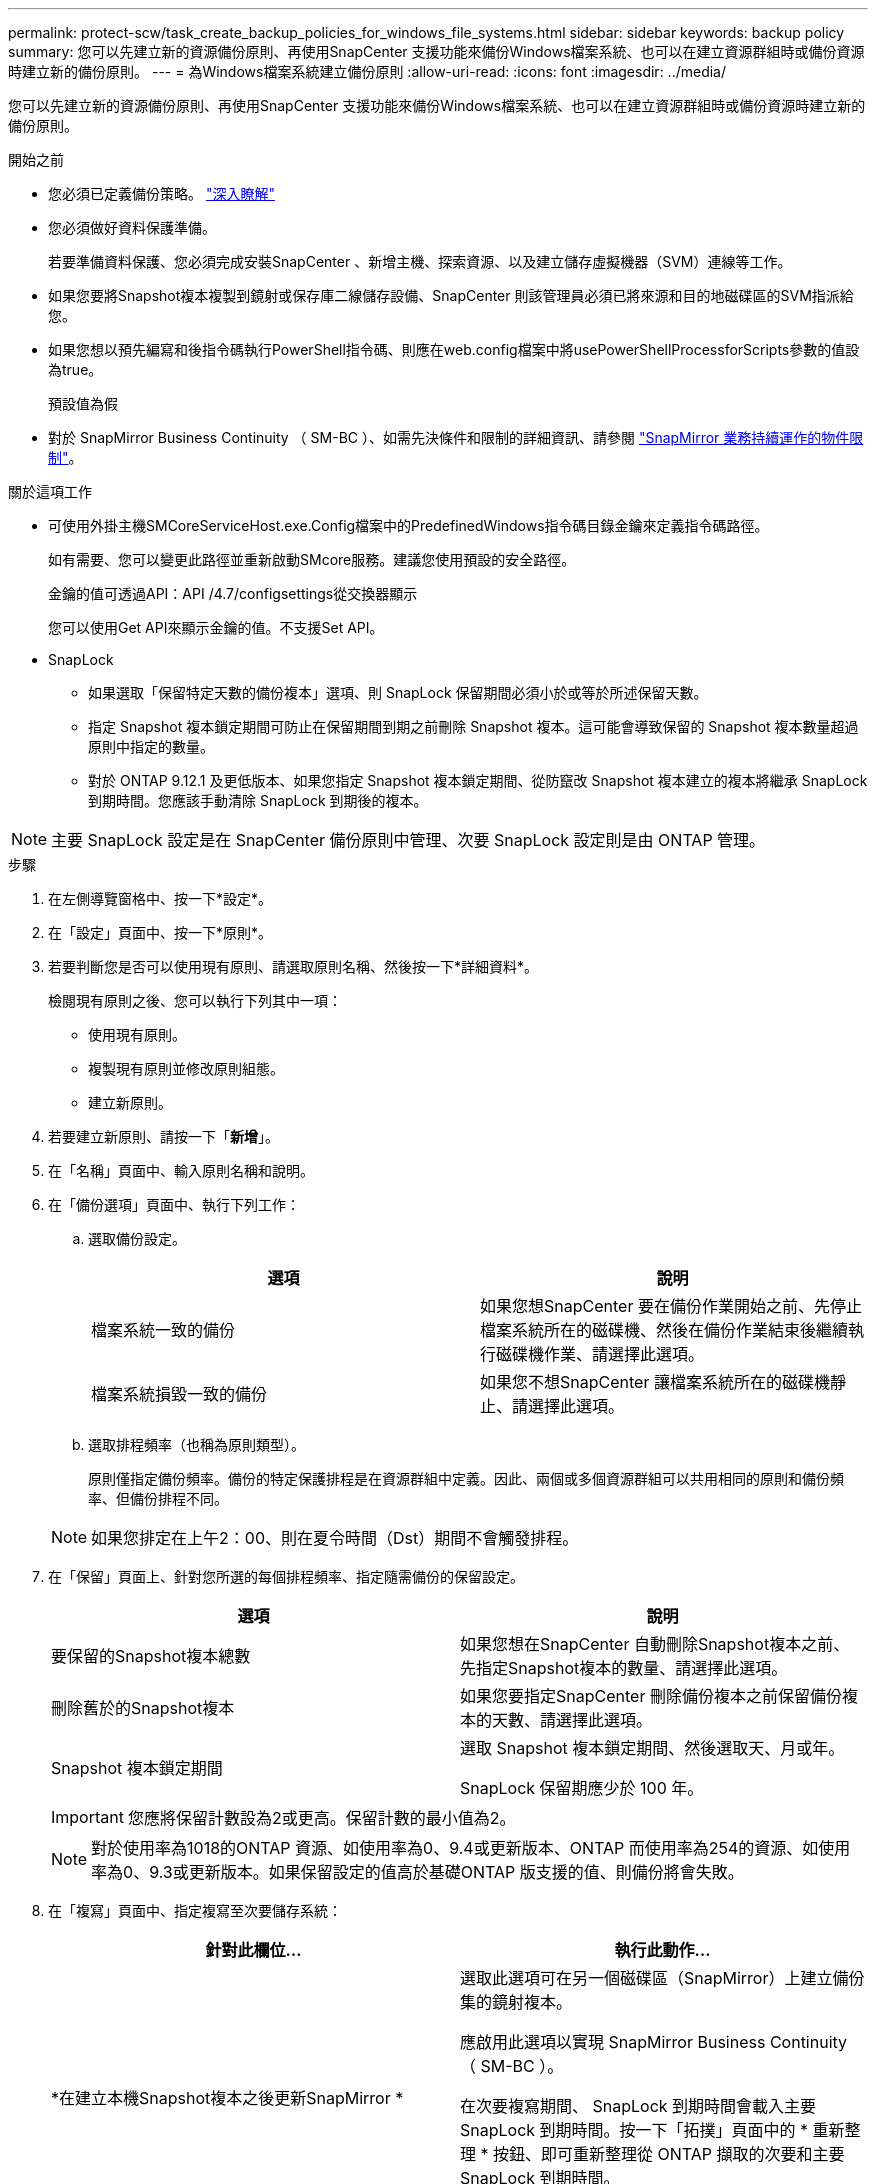 ---
permalink: protect-scw/task_create_backup_policies_for_windows_file_systems.html 
sidebar: sidebar 
keywords: backup policy 
summary: 您可以先建立新的資源備份原則、再使用SnapCenter 支援功能來備份Windows檔案系統、也可以在建立資源群組時或備份資源時建立新的備份原則。 
---
= 為Windows檔案系統建立備份原則
:allow-uri-read: 
:icons: font
:imagesdir: ../media/


[role="lead"]
您可以先建立新的資源備份原則、再使用SnapCenter 支援功能來備份Windows檔案系統、也可以在建立資源群組時或備份資源時建立新的備份原則。

.開始之前
* 您必須已定義備份策略。 link:task_define_a_backup_strategy_for_windows_file_systems.html["深入瞭解"^]
* 您必須做好資料保護準備。
+
若要準備資料保護、您必須完成安裝SnapCenter 、新增主機、探索資源、以及建立儲存虛擬機器（SVM）連線等工作。

* 如果您要將Snapshot複本複製到鏡射或保存庫二線儲存設備、SnapCenter 則該管理員必須已將來源和目的地磁碟區的SVM指派給您。
* 如果您想以預先編寫和後指令碼執行PowerShell指令碼、則應在web.config檔案中將usePowerShellProcessforScripts參數的值設為true。
+
預設值為假

* 對於 SnapMirror Business Continuity （ SM-BC ）、如需先決條件和限制的詳細資訊、請參閱 https://docs.netapp.com/us-en/ontap/smbc/considerations-limits.html#volumes["SnapMirror 業務持續運作的物件限制"]。


.關於這項工作
* 可使用外掛主機SMCoreServiceHost.exe.Config檔案中的PredefinedWindows指令碼目錄金鑰來定義指令碼路徑。
+
如有需要、您可以變更此路徑並重新啟動SMcore服務。建議您使用預設的安全路徑。

+
金鑰的值可透過API：API /4.7/configsettings從交換器顯示

+
您可以使用Get API來顯示金鑰的值。不支援Set API。

* SnapLock
+
** 如果選取「保留特定天數的備份複本」選項、則 SnapLock 保留期間必須小於或等於所述保留天數。
** 指定 Snapshot 複本鎖定期間可防止在保留期間到期之前刪除 Snapshot 複本。這可能會導致保留的 Snapshot 複本數量超過原則中指定的數量。
** 對於 ONTAP 9.12.1 及更低版本、如果您指定 Snapshot 複本鎖定期間、從防竄改 Snapshot 複本建立的複本將繼承 SnapLock 到期時間。您應該手動清除 SnapLock 到期後的複本。





NOTE: 主要 SnapLock 設定是在 SnapCenter 備份原則中管理、次要 SnapLock 設定則是由 ONTAP 管理。

.步驟
. 在左側導覽窗格中、按一下*設定*。
. 在「設定」頁面中、按一下*原則*。
. 若要判斷您是否可以使用現有原則、請選取原則名稱、然後按一下*詳細資料*。
+
檢閱現有原則之後、您可以執行下列其中一項：

+
** 使用現有原則。
** 複製現有原則並修改原則組態。
** 建立新原則。


. 若要建立新原則、請按一下「*新增*」。
. 在「名稱」頁面中、輸入原則名稱和說明。
. 在「備份選項」頁面中、執行下列工作：
+
.. 選取備份設定。
+
|===
| 選項 | 說明 


 a| 
檔案系統一致的備份
 a| 
如果您想SnapCenter 要在備份作業開始之前、先停止檔案系統所在的磁碟機、然後在備份作業結束後繼續執行磁碟機作業、請選擇此選項。



 a| 
檔案系統損毀一致的備份
 a| 
如果您不想SnapCenter 讓檔案系統所在的磁碟機靜止、請選擇此選項。

|===
.. 選取排程頻率（也稱為原則類型）。
+
原則僅指定備份頻率。備份的特定保護排程是在資源群組中定義。因此、兩個或多個資源群組可以共用相同的原則和備份頻率、但備份排程不同。

+

NOTE: 如果您排定在上午2：00、則在夏令時間（Dst）期間不會觸發排程。



. 在「保留」頁面上、針對您所選的每個排程頻率、指定隨需備份的保留設定。
+
|===
| 選項 | 說明 


 a| 
要保留的Snapshot複本總數
 a| 
如果您想在SnapCenter 自動刪除Snapshot複本之前、先指定Snapshot複本的數量、請選擇此選項。



 a| 
刪除舊於的Snapshot複本
 a| 
如果您要指定SnapCenter 刪除備份複本之前保留備份複本的天數、請選擇此選項。



 a| 
Snapshot 複本鎖定期間
 a| 
選取 Snapshot 複本鎖定期間、然後選取天、月或年。

SnapLock 保留期應少於 100 年。

|===
+

IMPORTANT: 您應將保留計數設為2或更高。保留計數的最小值為2。

+

NOTE: 對於使用率為1018的ONTAP 資源、如使用率為0、9.4或更新版本、ONTAP 而使用率為254的資源、如使用率為0、9.3或更新版本。如果保留設定的值高於基礎ONTAP 版支援的值、則備份將會失敗。

. 在「複寫」頁面中、指定複寫至次要儲存系統：
+
|===
| 針對此欄位... | 執行此動作... 


 a| 
*在建立本機Snapshot複本之後更新SnapMirror *
 a| 
選取此選項可在另一個磁碟區（SnapMirror）上建立備份集的鏡射複本。

應啟用此選項以實現 SnapMirror Business Continuity （ SM-BC ）。

在次要複寫期間、 SnapLock 到期時間會載入主要 SnapLock 到期時間。按一下「拓撲」頁面中的 * 重新整理 * 按鈕、即可重新整理從 ONTAP 擷取的次要和主要 SnapLock 到期時間。

請參閱 link:../protect-scw/task_view_related_backups_and_clones_in_the_topology_page.html["在「拓撲」頁面中檢視相關的備份與複本"]。



 a| 
建立Snapshot複本後再更新SnapVault
 a| 
選取此選項以執行磁碟對磁碟備份複寫。

在次要複寫期間、 SnapLock 到期時間會載入主要 SnapLock 到期時間。按一下「拓撲」頁面中的「重新整理」按鈕、即可重新整理從 ONTAP 擷取的次要和主要 SnapLock 到期時間。

當 SnapLock 僅在 SnapLock 資料保險箱的次要 ONTAP 上設定時、按一下「拓撲」頁面中的「重新整理」按鈕、即可重新整理從 ONTAP 擷取的次要鎖定期間。

如需 SnapLock Vault 的詳細資訊、請參閱 https://docs.netapp.com/us-en/ontap/snaplock/commit-snapshot-copies-worm-concept.html["將Snapshot複本提交至保存目的地上的WORM"]



 a| 
次要原則標籤
 a| 
選取Snapshot標籤。

根據您選取的Snapshot複本標籤、ONTAP 將套用符合標籤的次要Snapshot複本保留原則。


NOTE: 如果您在建立本機Snapshot複本之後選擇*更新SnapMirror、您可以選擇性地指定次要原則標籤。不過、如果SnapVault 您在建立本機Snapshot複本*之後選擇*更新SUpdate、則應指定次要原則標籤。



 a| 
重試次數錯誤
 a| 
輸入在程序停止之前應進行的複寫嘗試次數。

|===
+

NOTE: 您應該在ONTAP 適用於二線儲存設備的SnapMirror保留原則中進行設定、以避免達到二線儲存設備上Snapshot複本的上限。

. 在「指令碼」頁面中、分別輸入您希望SnapCenter 在備份作業之前或之後執行的指令碼或指令碼路徑、以及SnapCenter 在逾時之前等候指令碼執行的時間限制。
+
例如、您可以執行指令碼來更新SNMP設陷、自動化警示及傳送記錄。

+

NOTE: 預先編寫或後製指令碼路徑不應包含磁碟機或共用區。路徑應相對於指令碼路徑。

. 檢閱摘要、然後按一下「*完成*」。

